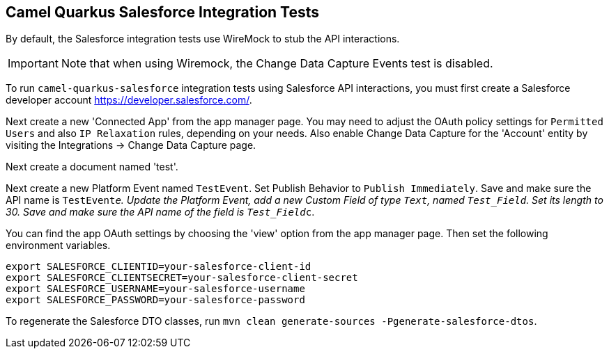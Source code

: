 == Camel Quarkus Salesforce Integration Tests

By default, the Salesforce integration tests use WireMock to stub the API interactions.

IMPORTANT: Note that when using Wiremock, the Change Data Capture Events test is disabled.

To run `camel-quarkus-salesforce` integration tests using Salesforce API interactions, you must first create a Salesforce developer account https://developer.salesforce.com/.

Next create a new 'Connected App' from the app manager page. You may need to adjust the OAuth policy settings for
`Permitted Users` and also `IP Relaxation` rules, depending on your needs. Also enable Change Data Capture for the 'Account' entity by visiting the Integrations -> Change Data Capture page.

Next create a document named 'test'.

Next create a new Platform Event named `TestEvent`. Set Publish Behavior to `Publish Immediately`. Save and make sure the API name is `TestEvent__e`. Update the Platform Event, add a new Custom Field of type `Text`, named `Test_Field`. Set its length to 30. Save and make sure the API name of the field is `Test_Field__c`.

You can find the app OAuth settings by choosing the 'view' option from the app manager page. Then set the following environment variables.

[source,shell]
----
export SALESFORCE_CLIENTID=your-salesforce-client-id
export SALESFORCE_CLIENTSECRET=your-salesforce-client-secret
export SALESFORCE_USERNAME=your-salesforce-username
export SALESFORCE_PASSWORD=your-salesforce-password
----

To regenerate the Salesforce DTO classes, run `mvn clean generate-sources -Pgenerate-salesforce-dtos`.